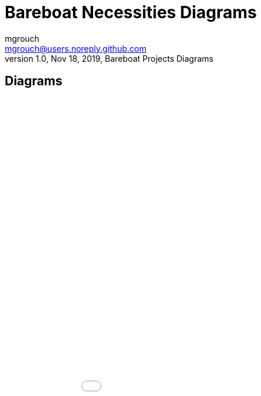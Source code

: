 = Bareboat Necessities Diagrams
mgrouch <mgrouch@users.noreply.github.com>
1.0, Nov 18, 2019, Bareboat Projects Diagrams
:icons: font

== Diagrams

++++
<iframe src="charts.md.html" style="height: 100%; width: 100%; frameborder: none; border: none; margin: 0; padding: 0" ></iframe>
++++

TODO: Here

++++
<div>TODO</div>
++++
